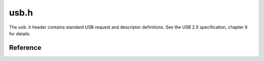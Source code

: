 usb.h
=====

The ``usb.h`` header contains standard USB request and descriptor definitions. See the USB 2.0 specification, chapter 9 for details.

Reference
---------

.. autodoxygenfile:: usb.h

